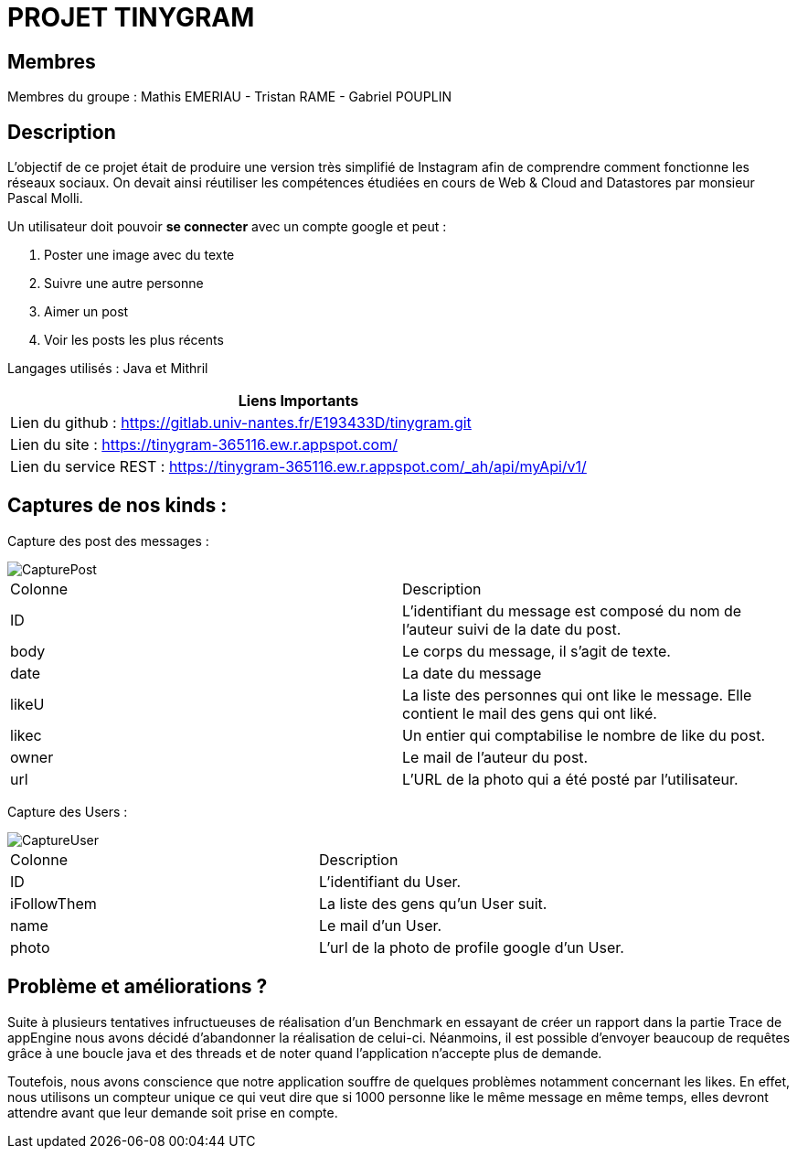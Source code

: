 = PROJET TINYGRAM

== Membres

Membres du groupe : Mathis EMERIAU - Tristan RAME - Gabriel POUPLIN

== Description

L'objectif de ce projet était de produire une version très simplifié de Instagram afin de comprendre comment fonctionne les réseaux sociaux.
On devait ainsi réutiliser les compétences étudiées en cours de Web & Cloud and Datastores par monsieur Pascal Molli.

Un utilisateur doit pouvoir *se connecter* avec un compte google et peut :

. Poster une image avec du texte
. Suivre une autre personne
. Aimer un post
. Voir les posts les plus récents

Langages utilisés : Java et Mithril

[cols=1]
|===
|Liens Importants

|Lien du github : https://gitlab.univ-nantes.fr/E193433D/tinygram.git

|Lien du site : https://tinygram-365116.ew.r.appspot.com/

|Lien du service REST : https://tinygram-365116.ew.r.appspot.com/_ah/api/myApi/v1/
|===

== Captures de nos kinds :

Capture des post des messages :

image::CapturePost.png[]

[cols=2]
|===
| Colonne
| Description

| ID
| L'identifiant du message est composé du nom de l'auteur suivi de la date du post.

| body
| Le corps du message, il s'agit de texte.

| date
| La date du message

| likeU
| La liste des personnes qui ont like le message. Elle contient le mail des gens qui ont liké.

| likec
| Un entier qui comptabilise le nombre de like du post.

| owner
| Le mail de l'auteur du post.

| url
| L'URL de la photo qui a été posté par l'utilisateur.
|===

Capture des Users : 

image::CaptureUser.png[]

[cols=2]
|===
| Colonne
| Description

| ID
| L'identifiant du User.

| iFollowThem
| La liste des gens qu'un User suit.

| name
| Le mail d'un User.

| photo
| L'url de la photo de profile google d'un User.
|===

== Problème et améliorations ?

Suite à plusieurs tentatives infructueuses de réalisation d'un Benchmark en essayant de créer un rapport dans la partie Trace de appEngine nous avons décidé d'abandonner la réalisation de celui-ci.
Néanmoins, il est possible d'envoyer beaucoup de requêtes grâce à une boucle java et des threads et de noter quand l'application n'accepte plus de demande.

Toutefois, nous avons conscience que notre application souffre de quelques problèmes notamment concernant les likes.
En effet, nous utilisons un compteur unique ce qui veut dire que si 1000 personne like le même message en même temps, elles devront attendre avant que leur demande soit prise en compte.